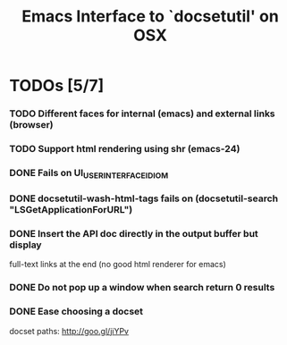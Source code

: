 #+title: Emacs Interface to `docsetutil' on OSX

* TODOs [5/7]
*** TODO Different faces for internal (emacs) and external links (browser)
*** TODO Support html rendering using shr (emacs-24)
*** DONE Fails on UI_USER_INTERFACE_IDIOM
    CLOSED: [2012-03-31 Sat 01:22]
*** DONE docsetutil-wash-html-tags fails on (docsetutil-search "LSGetApplicationForURL")
    CLOSED: [2012-03-31 Sat 01:02]
*** DONE Insert the API doc directly in the output buffer but display
    CLOSED: [2012-03-05 Mon 20:27]
    full-text links at the end (no good html renderer for emacs)
*** DONE Do not pop up a window when search return 0 results
    CLOSED: [2012-03-05 Mon 19:41]
*** DONE Ease choosing a docset
    CLOSED: [2012-03-06 Tue 02:51]
    docset paths: http://goo.gl/jiYPv
